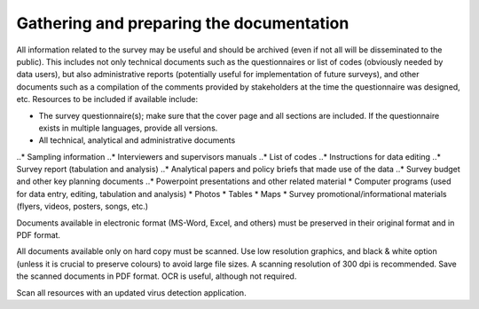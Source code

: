 ================
Gathering and preparing the documentation
================

All information related to the survey may be useful and should be archived (even if not all will be disseminated to the public). This includes not only technical documents such as the questionnaires or list of codes (obviously needed by data users), but also administrative reports (potentially useful for implementation of future surveys), and other documents such as a compilation of the comments provided by stakeholders at the time the questionnaire was designed, etc. Resources to be included if available include:

*	The survey questionnaire(s); make sure that the cover page and all sections are included. If the questionnaire exists in multiple languages, provide all versions.
*	All technical, analytical and administrative documents 
..*	Sampling information 
..*	Interviewers and supervisors manuals
..*	List of codes 
..*	Instructions for data editing
..*	Survey report (tabulation and analysis) 
..*	Analytical papers and policy briefs that made use of the data
..*	Survey budget and other key planning documents
..*	Powerpoint presentations and other related material
*	Computer programs (used for data entry, editing, tabulation and analysis)
*	Photos
*	Tables
*	Maps
*	Survey promotional/informational materials (flyers, videos, posters, songs, etc.)

Documents available in electronic format (MS-Word, Excel, and others) must be preserved in their original format and in PDF format. 

All documents available only on hard copy must be scanned. Use low resolution graphics, and black & white option (unless it is crucial to preserve colours) to avoid large file sizes. A scanning resolution of 300 dpi is recommended. Save the scanned documents in PDF format. OCR is useful, although not required. 

Scan all resources with an updated virus detection application. 
